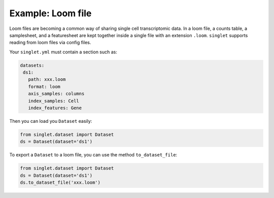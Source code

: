 Example: Loom file
=========================
Loom files are becoming a common way of sharing single cell transcriptomic data. In a loom file, a counts table, a samplesheet, and a featuresheet are kept together inside a single file with an extension ``.loom``. ``singlet`` supports reading from loom files via config files.

Your ``singlet.yml`` must contain a section such as:

.. code-block:: yaml

     datasets:
      ds1:
        path: xxx.loom
        format: loom
        axis_samples: columns
        index_samples: Cell
        index_features: Gene 

Then you can load you ``Dataset`` easily:

.. code-block:: python

  from singlet.dataset import Dataset
  ds = Dataset(dataset='ds1')

To export a ``Dataset`` to a loom file, you can use the method ``to_dataset_file``:

.. code-block:: python

  from singlet.dataset import Dataset
  ds = Dataset(dataset='ds1')
  ds.to_dataset_file('xxx.loom')
